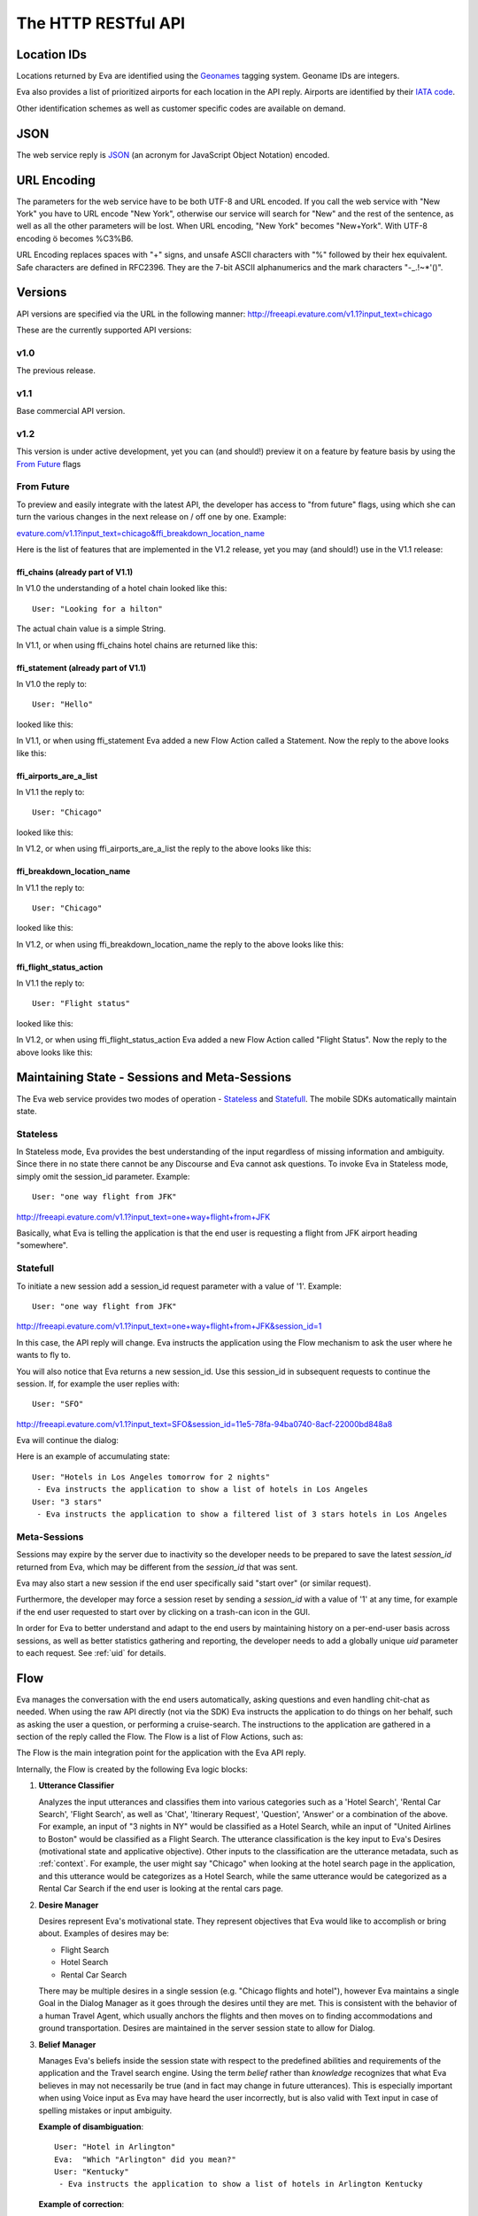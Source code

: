 .. _rest_api:

====================
The HTTP RESTful API
====================

.. highlight:: none

Location IDs
============
Locations returned by Eva are identified using the `Geonames <http://www.geonames.org/about.html>`_ tagging system.
Geoname IDs are integers.

Eva also provides a list of prioritized airports for each location in the API reply.
Airports are identified by their
`IATA code <http://en.wikipedia.org/wiki/International_Air_Transport_Association_airport_code>`_.

Other identification schemes as well as customer specific codes are available on demand.

JSON
====
The web service reply is `JSON <http://en.wikipedia.org/wiki/Json>`_ (an acronym for JavaScript Object Notation) encoded.

URL Encoding
============
The parameters for the web service have to be both UTF-8 and URL encoded.
If you call the web service with "New York" you have to URL encode "New York", otherwise our service
will search for "New" and the rest of the sentence, as well as all the other parameters will be lost.
When URL encoding, "New York" becomes "New+York". With UTF-8 encoding ö becomes %C3%B6.

URL Encoding replaces spaces with "+" signs, and unsafe ASCII characters with "%" followed by their hex equivalent.
Safe characters are defined in RFC2396.
They are the 7-bit ASCII alphanumerics and the mark characters "-_.!~*'()".

Versions
========
API versions are specified via the URL in the following manner:
`http://freeapi.evature.com/v1.1?input_text=chicago`__

__ http://freeapi.evature.com/v1.1?site_code=123&api_key=456&input_text=chicago

These are the currently supported API versions:

v1.0
----

The previous release.


v1.1
----

Base commercial API version.


v1.2
----

This version is under active development,
yet you can (and should!) preview it on a feature by feature basis by using the `From Future`_ flags


From Future
-----------
To preview and easily integrate with the latest API, the developer has access to "from future" flags,
using which she can turn the various changes in the next release on / off one by one.
Example:

`evature.com/v1.1?input_text=chicago&ffi_breakdown_location_name`__

__ http://freeapi.evature.com/v1.1?site_code=123&api_key=456&input_text=chicago&ffi_breakdown_location_name


Here is the list of features that are implemented in the V1.2 release, yet you may (and should!) use in the V1.1 release:


ffi_chains (already part of V1.1)
^^^^^^^^^^^^^^^^^^^^^^^^^^^^^^^^^
In V1.0 the understanding of a hotel chain looked like this::

   User: "Looking for a hilton"

.. code-block:: javascript
   :caption: Simplified Eva API Reply

   "api_reply": {
       "Hotel Attributes": {
         "Chain": "Hilton Hotels"
       },
       "Locations": [
         {
         },
         {
           "Actions": [
             "Get Accommodation"
           ]
         }
       ],
       "SayIt": "Hilton hotel"
     }

The actual chain value is a simple String.


In V1.1, or when using ffi_chains hotel chains are returned like this:

.. code-block:: javascript
   :caption: Simplified Eva API Reply

   "api_reply": {
       "Locations": [
         {
         },
         {
           "Hotel Attributes": {
             "Chain": [
               {
                 "gds_code": "HH",
                 "Name": "Hilton Hotels",
                 "eva_code": "EPC-47",
                 "simple_name": "Hilton"
               }
             ]
           },
           "Actions": [
             "Get Accommodation"
           ],
         }
       ],
       "SayIt": "Hilton hotel"
     }


ffi_statement (already part of V1.1)
^^^^^^^^^^^^^^^^^^^^^^^^^^^^^^^^^^^^
In V1.0 the reply to::

   User: "Hello"

looked like this:

.. code-block:: javascript
   :caption: Simplified Eva API Reply

   "api_reply": {
       "Flow": [
         {
           "QuestionType": "Open",
           "QuestionCategory": "Informative",
           "Type": "Question",
           "QuestionSubCategory": "Chat",
           "SayIt": "Hello to you too. How may I help?"
         }
       ],
       "Chat": {
         "Hello": true
       }
     }

In V1.1, or when using ffi_statement Eva added a new Flow Action called a Statement. Now the reply to the above looks like this:

.. code-block:: javascript
   :caption: Simplified Eva API Reply

   "api_reply": {
       "Flow": [
         {
           "StatementType": "Chat",
           "Type": "Statement",
           "SayIt": "Hello, nice to meet you. How may I help?"
         }
       ],
       "Chat": {
         "Hello": true
       }
     }


ffi_airports_are_a_list
^^^^^^^^^^^^^^^^^^^^^^^
In V1.1 the reply to::

   User: "Chicago"

looked like this:

.. code-block:: javascript
   :caption: Simplified Eva API Reply

   "api_reply": {
       "Locations": [
         {
           "Airports": "ORD,MDW,MKE,SBN",
         }
       ],
     }

In V1.2, or when using ffi_airports_are_a_list the reply to the above looks like this:

.. code-block:: javascript
   :caption: Simplified Eva API Reply

   "api_reply": {
       "Locations": [
         {
           "Airports": [
               "ORD",
               "MDW",
               "MKE",
               "SBN"
           ],
         }
       ],
     }


ffi_breakdown_location_name
^^^^^^^^^^^^^^^^^^^^^^^^^^^
In V1.1 the reply to::

   User: "Chicago"

looked like this:

.. code-block:: javascript
   :caption: Simplified Eva API Reply

   "api_reply": {
       "Locations": [
         {
           "Name": "Chicago, Illinois, United States (GID=4887398)",
         }
       ],
     }

In V1.2, or when using ffi_breakdown_location_name the reply to the above looks like this:

.. code-block:: javascript
   :caption: Simplified Eva API Reply

   "api_reply": {
       "Locations": [
         {
           "Name": "Chicago",
           "stateName": "Illinois",
           "countryName": "United States",
           "Geoid": 4887398,
         }
       ],
     }

ffi_flight_status_action
^^^^^^^^^^^^^^^^^^^^^^^^
In V1.1 the reply to::

   User: "Flight status"

looked like this:

.. code-block:: javascript
   :caption: Simplified Eva API Reply

   "api_reply": {
       "Flow": [
         {
           "AttributeKey": "FlightStatus",
           "Type": "Reply",
           "AttributeType": "Flight Attributes",
         }
       ],
     }

In V1.2, or when using ffi_flight_status_action Eva added a new Flow Action called "Flight Status".
Now the reply to the above looks like this:

.. code-block:: javascript
   :caption: Simplified Eva API Reply

   "api_reply": {
       "Flow": [
         {
             "Type": "Flight Status",
         }
       ],
     }



.. _maintaining_state:

Maintaining State - Sessions and Meta-Sessions
==============================================
The Eva web service provides two modes of operation - `Stateless`_ and `Statefull`_.
The mobile SDKs automatically maintain state.

Stateless
---------
In Stateless mode, Eva provides the best understanding of the input regardless of missing information and ambiguity.
Since there in no state there cannot be any Discourse and Eva cannot ask questions.
To invoke Eva in Stateless mode, simply omit the session_id parameter.
Example::

    User: "one way flight from JFK"

http://freeapi.evature.com/v1.1?input_text=one+way+flight+from+JFK

.. code-block:: javascript
    :caption: Simplified Eva API Reply

    "api_reply": {
        "Flow": [
          {
            "SayIt": "One way flights from John F Kennedy International Airport New York",
            "Type": "Flight",
            "RelatedLocations": [
              0,
              1
            ]
          }
        ],
        "Locations": [
          {
            "Airports": "JFK",
            "Name": "'JFK' = John F Kennedy Intl, US",
            "Request Attributes": {
              "Transport Type": [
                "Airplane"
              ]
            },
            "Type": "Airport",
          },
          {
            "Actions": [
              "Get There"
            ]
          }
        ],
        "Flight Attributes": {
          "One-Way": true
        },
      }

Basically, what Eva is telling the application is that the end user is requesting a flight from JFK airport heading "somewhere".

Statefull
---------
To initiate a new session add a session_id request parameter with a value of '1'. Example::

    User: "one way flight from JFK"

http://freeapi.evature.com/v1.1?input_text=one+way+flight+from+JFK&session_id=1

In this case, the API reply will change. Eva instructs the application using the Flow mechanism to ask the user
where he wants to fly to.

.. code-block:: javascript
    :caption: Simplified Eva API Reply

    "session_id": "11e5-78fa-94ba0740-8acf-22000bd848a8",
    "api_reply": {
        "Flight Attributes": {
          "One-Way": true
        },
        "Flow": [
          {
            "Type": "Question",
            "SayIt": "Where would you like to fly to?"
          }
        ],
        "Locations": [
          {
            "Airports": "JFK",
            "Name": "'JFK' = John F Kennedy Intl, US",
            "Request Attributes": {
              "Transport Type": [
                "Airplane"
              ]
            },
            "Type": "Airport",
          },
          {
            "Actions": [
              "Get There"
            ]
          }
        ],
      }

You will also notice that Eva returns a new session_id.
Use this session_id in subsequent requests to continue the session.
If, for example the user replies with::

    User: "SFO"

http://freeapi.evature.com/v1.1?input_text=SFO&session_id=11e5-78fa-94ba0740-8acf-22000bd848a8

Eva will continue the dialog:

.. code-block:: javascript
    :caption: Simplified Eva API Reply

    "session_id": "11e5-78fa-94ba0740-8acf-22000bd848a8",
    "api_reply": {
        "QuestionAnswered": true,
        "Flight Attributes": {
          "One-Way": true
        },
        "Flow": [
          {
            "Type": "Question",
            "SayIt": "Please specify, When would you like to depart from John F Kennedy International Airport New York to San Francisco International Airport California?"
          }
        ],
        "Locations": [
          {
            "Airports": "JFK",
            "Name": "'JFK' = John F Kennedy Intl, US",
            "Request Attributes": {
              "Transport Type": [
                "Airplane"
              ]
            },
            "Type": "Airport",
          },
          {
            "Airports": "SFO",
            "Name": "'SFO' = San Francisco International, US",
            "Actions": [
              "Get There"
            ],
            "Type": "Airport",
          }
        ],
      }

Here is an example of accumulating state::

    User: "Hotels in Los Angeles tomorrow for 2 nights"
     - Eva instructs the application to show a list of hotels in Los Angeles
    User: "3 stars"
     - Eva instructs the application to show a filtered list of 3 stars hotels in Los Angeles

.. _metasessions:

Meta-Sessions
-------------

Sessions may expire by the server due to inactivity so the developer needs to be prepared to save
the latest *session_id* returned from Eva, which may be different from the *session_id* that was sent.

Eva may also start a new session if the end user specifically said "start over" (or similar request).

Furthermore, the developer may force a session reset by sending a *session_id* with a value of '1' at any time,
for example if the end user requested to start over by clicking on a trash-can icon in the GUI.

In order for Eva to better understand and adapt to the end users by maintaining history on a per-end-user basis across sessions,
as well as better statistics gathering and reporting,
the developer needs to add a globally unique *uid* parameter to each request. See :ref:`uid` for details.


Flow
====
Eva manages the conversation with the end users automatically, asking questions and even handling chit-chat as needed.
When using the raw API directly (not via the SDK) Eva instructs the application to do things on her behalf,
such as asking the user a question, or performing a cruise-search.
The instructions to the application are gathered in a section of the reply called the Flow.
The Flow is a list of Flow Actions, such as:

.. code-block:: javascript
    :caption: Simplified Eva API Reply

    "Flow": [
      {
        "QuestionType": "Open",
        "Type": "Question",
        "RelatedLocations": [
          0
        ],
        "QuestionSubCategory": "Departure",
        "ActionType": "Flight",
        "QuestionCategory": "Missing Date",
        "SayIt": "Please specify, When would you like to depart from John F Kennedy International Airport New York to San Francisco International Airport California?"
      }
    ]

The Flow is the main integration point for the application with the Eva API reply.

Internally, the Flow is created by the following Eva logic blocks:

#. **Utterance Classifier**

   Analyzes the input utterances and classifies them into various categories
   such as a 'Hotel Search', 'Rental Car Search', 'Flight Search',
   as well as 'Chat', 'Itinerary Request', 'Question', 'Answer' or a combination of the above.
   For example, an input of "3 nights in NY" would be classified as a Hotel Search,
   while an input of "United Airlines to Boston" would be classified as a Flight Search.
   The utterance classification is the key input to Eva's Desires (motivational state and applicative objective).
   Other inputs to the classification are the utterance metadata, such as :ref:`context`.
   For example, the user might say "Chicago" when looking at the hotel search page in the application,
   and this utterance would be categorizes as a Hotel Search,
   while the same utterance would be categorized as a Rental Car Search if the end user is looking at the rental cars page.

#. **Desire Manager**

   Desires represent Eva's motivational state.
   They represent objectives that Eva would like to accomplish or bring about. Examples of desires may be:

   * Flight Search
   * Hotel Search
   * Rental Car Search

   There may be multiple desires in a single session (e.g. "Chicago flights and hotel"),
   however Eva maintains a single Goal in the Dialog Manager as it goes through the desires until they are met.
   This is consistent with the behavior of a human Travel Agent, which usually anchors the flights and then
   moves on to finding accommodations and ground transportation.
   Desires are maintained in the server session state to allow for Dialog.

#. **Belief Manager**

   Manages Eva's beliefs inside the session state with respect to the predefined abilities and requirements of the application
   and the Travel search engine.
   Using the term `belief` rather than `knowledge` recognizes that what Eva believes in may not necessarily be true
   (and in fact may change in future utterances).
   This is especially important when using Voice input as Eva may have heard the user incorrectly,
   but is also valid with Text input in case of spelling mistakes or input ambiguity.

   **Example of disambiguation**::

       User: "Hotel in Arlington"
       Eva:  "Which "Arlington" did you mean?"
       User: "Kentucky"
        - Eva instructs the application to show a list of hotels in Arlington Kentucky

   **Example of correction**::

       User: "Hotel in Paris"
        - Eva instructs the application to show a list of hotels in Paris, France
       User: "I meant Paris Texas"
        - Eva instructs the application to show a list of hotels in Paris, Texas

   Based on the classification of the input, Eva may realize that key information is missing to achieve the Goal.
   Examples of missing information pieces are 'Missing Date', 'Missing Location' and 'Missing Duration'.
   For example, let's assume the booking engine needs an explicit Duration for hotel searches
   and the user requested "Hotel in Madrid tomorrow".
   The Belief Manager will identify the Duration as a missing requirement, which leads to the:

#. **Dialog Manager**

   Facilitates a non-linear state-full dialog with the user for clarifications, questions and answers, disambiguation and so on.
   The Dialog manager chooses a Goal (a single active Desire) and reviews the Beliefs related to achieving this goal,
   asking questions when necessary and reviewing the received information.

   **Example of questions**::

      User: "Flights to NY"
      (Assuming the belief engine identifies a missing departure time)
      Eva:  "When would you like to depart from Chicago, Illinois?"
      User: "Tomorrow night"
      - Eva instructs the application to show a list of flights from Chicago to New York departing July 2nd at 8:00PM

   Linearity is not mandated, for example::

      User: "Flight to SFO"
      Eva: "Where would you like to fly from?" (assumes no GPS or related metadata)
      User: "One way from Chicago on the 23rd"
      - Eva instructs the application to show a list of one-way flights from Chicago to SFO departing July 23rd


#. **Flow Engine**

   Orchestrates the Utterance Classifier, the Desire and Belief Managers and the Dialog Manager to returns a Flow of Actions.
   This Actions Flow is ordered by "Travel Logic" (for example, search for flights first, hotels later).

   The Flow Actions can be 'Answer', 'Question', 'Greeting', 'Statement', 'Hotel', 'Car', 'Flight'.
   The Flow Actions are a simple Todo list for the application to implement, e.g.:

   * Search for flights from Boston to New York City
   * Ask the user how many days he wants to stay at his New York hotel?
   * Search for a hotel in New York City
   * Show the boarding pass

   Each Action has its own SayIt to feed into the Text-to-Speech engine.

See :ref:`flow` for details.

.. _multiple_input_text:

Multiple Input Texts
====================
When the end-user text originates from a Speech Recognition engine, there are often several probable hypotheses.
Eva implements a rescorring mechanism which is domain-specific and context aware.
This feature significantly improves the quality of the speech recognition engine by fully utilizing its response.
Speech recognition engines are usually generic (not trained specifically in the Travel domain).
Moreover, they are missing the context of the conversation, as for example they would not be aware that
the user was asked a question, such as When she would like to stay at the hotel,
thus have no way of prioritizing "Today" over "Two Day", especially as many users enunciate their speech.

* Use the following endpoint for the Eva service: https://vproxy.evaws.com

* Add all the input_text query parameters to the request URL **in the order returned by the speech recognition engine**.

* Don't forget to add :ref:`from_speech`, :ref:`scope`, :ref:`context` as usual.

* The chosen input text might be different than the one you currently display
  (which is usually first result from the speech recognition engine).
  This will need to be corrected in case Eva selects a different input when Eva replies.

For example, assume the speech recognition engine returned these results:

-  "flint to roston"
-  "flight to boston"
-  "slight to horton"

This is the resulting URL:

`vproxy.evaws.com/v1.1?input_text=flint+to+roston&input_text=flight+to+boston&input_text=slight+to+horton`__

__ https://vproxy.evaws.com/v1.1?site_code=123&api_key=456&scope=fhc&session_id=1&input_text=flint+from+jail+aviv+to+roston&input_text=flight+from+tel+aviv+to+boston&input_text=slight+from+beit+achziv+to+horton
